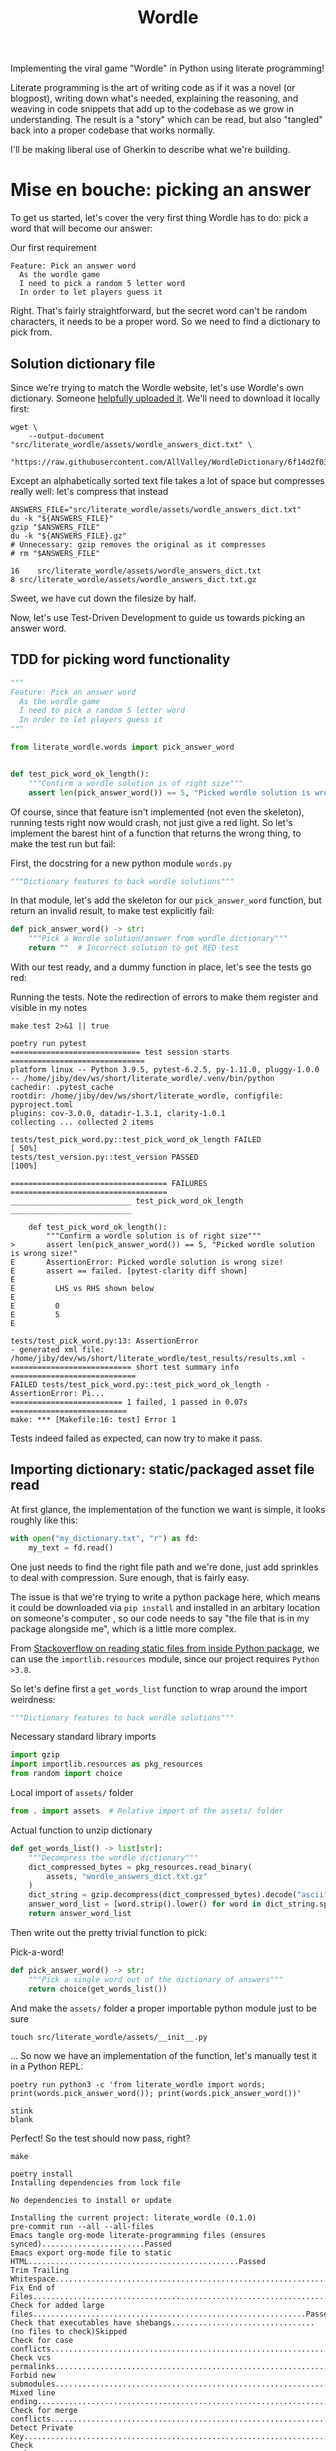 #+TITLE: Wordle

# Shell steps should show results verbatim (not tables) and don't rerun on export
#+PROPERTY: header-args:shell :results verbatim :eval no-export

Implementing the viral game "Wordle" in Python using literate programming!

Literate programming is the art of writing code as if it was a novel (or
blogpost), writing down what's needed, explaining the reasoning, and weaving in
code snippets that add up to the codebase as we grow in understanding. The
result is a "story" which can be read, but also "tangled" back into a proper
codebase that works normally.

I'll be making liberal use of Gherkin to describe what we're building.

* Mise en bouche: picking an answer

To get us started, let's cover the very first thing Wordle has to do: pick a
word that will become our answer:

#+CAPTION: Our first requirement
#+begin_src feature :tangle features/pick_answer_word.feature
Feature: Pick an answer word
  As the wordle game
  I need to pick a random 5 letter word
  In order to let players guess it
#+end_src

Right. That's fairly straightforward, but the secret word can't be random
characters, it needs to be a proper word. So we need to find a dictionary to
pick from.
** Solution dictionary file
Since we're trying to match the Wordle website, let's use Wordle's own
dictionary. Someone [[https://raw.githubusercontent.com/AllValley/WordleDictionary/main/wordle_solutions_alphabetized.txt][helpfully uploaded it]]. We'll need to download it locally
first:

#+begin_src shell :tangle no
wget \
    --output-document "src/literate_wordle/assets/wordle_answers_dict.txt" \
    "https://raw.githubusercontent.com/AllValley/WordleDictionary/6f14d2f03d01c36fe66e3ccc0929394251ab139d/wordle_solutions_alphabetized.txt"
#+end_src

#+RESULTS:

Except an alphabetically sorted text file takes a lot of space but compresses
really well: let's compress that instead

#+begin_src shell :tangle no :exports both
ANSWERS_FILE="src/literate_wordle/assets/wordle_answers_dict.txt"
du -k "${ANSWERS_FILE}"
gzip "$ANSWERS_FILE"
du -k "${ANSWERS_FILE}.gz"
# Unnecessary: gzip removes the original as it compresses
# rm "$ANSWERS_FILE"
#+end_src

#+RESULTS:
: 16	src/literate_wordle/assets/wordle_answers_dict.txt
: 8	src/literate_wordle/assets/wordle_answers_dict.txt.gz

Sweet, we have cut down the filesize by half.

Now, let's use Test-Driven Development to guide us towards picking an answer
word.

** TDD for picking word functionality

#+begin_src python :tangle tests/test_pick_word.py
"""
Feature: Pick an answer word
  As the wordle game
  I need to pick a random 5 letter word
  In order to let players guess it
"""

from literate_wordle.words import pick_answer_word


def test_pick_word_ok_length():
    """Confirm a wordle solution is of right size"""
    assert len(pick_answer_word()) == 5, "Picked wordle solution is wrong size!"
#+end_src

Of course, since that feature isn't implemented (not even the skeleton), running
tests right now would crash, not just give a red light. So let's implement the
barest hint of a function that returns the wrong thing, to make the test run but
fail:

First, the docstring for a new python module =words.py=

#+begin_src python :tangle no
"""Dictionary features to back wordle solutions"""
#+end_src

In that module, let's add the skeleton for our =pick_answer_word= function, but
return an invalid result, to make test explicitly fail:

#+begin_src python :tangle no
def pick_answer_word() -> str:
    """Pick a Wordle solution/answer from wordle dictionary"""
    return ""  # Incorrect solution to get RED test
#+end_src

With our test ready, and a dummy function in place, let's see the tests go red:

#+CAPTION: Running the tests. Note the redirection of errors to make them register and visible in my notes
#+begin_src shell :exports both
make test 2>&1 || true
#+end_src

#+RESULTS:
#+begin_example
poetry run pytest
============================= test session starts ==============================
platform linux -- Python 3.9.5, pytest-6.2.5, py-1.11.0, pluggy-1.0.0 -- /home/jiby/dev/ws/short/literate_wordle/.venv/bin/python
cachedir: .pytest_cache
rootdir: /home/jiby/dev/ws/short/literate_wordle, configfile: pyproject.toml
plugins: cov-3.0.0, datadir-1.3.1, clarity-1.0.1
collecting ... collected 2 items

tests/test_pick_word.py::test_pick_word_ok_length FAILED                 [ 50%]
tests/test_version.py::test_version PASSED                               [100%]

=================================== FAILURES ===================================
___________________________ test_pick_word_ok_length ___________________________

    def test_pick_word_ok_length():
        """Confirm a wordle solution is of right size"""
>       assert len(pick_answer_word()) == 5, "Picked wordle solution is wrong size!"
E       AssertionError: Picked wordle solution is wrong size!
E       assert == failed. [pytest-clarity diff shown]
E
E         LHS vs RHS shown below
E
E         0
E         5
E

tests/test_pick_word.py:13: AssertionError
- generated xml file: /home/jiby/dev/ws/short/literate_wordle/test_results/results.xml -
=========================== short test summary info ============================
FAILED tests/test_pick_word.py::test_pick_word_ok_length - AssertionError: Pi...
========================= 1 failed, 1 passed in 0.07s ==========================
make: *** [Makefile:16: test] Error 1
#+end_example

Tests indeed failed as expected, can now try to make it pass.

** Importing dictionary: static/packaged asset file read

At first glance, the implementation of the function we want is simple, it looks
roughly like this:

#+begin_src python :tangle no
with open("my_dictionary.txt", "r") as fd:
    my_text = fd.read()
#+end_src

One just needs to find the right file path and we're done, just add sprinkles to
deal with compression. Sure enough, that is fairly easy.

The issue is that we're trying to write a python package here, which means it could
be downloaded via =pip install= and installed in an arbitary location on
someone's computer , so our code needs to say "the file that is in my package
alongside me", which is a little more complex.

From [[https://stackoverflow.com/a/20885799][Stackoverflow on reading static files from inside Python package]], we can
use the =importlib.resources= module, since our project requires =Python >3.8=.

So let's define first a =get_words_list= function to wrap around the import
weirdness:

#+begin_src python :tangle src/literate_wordle/words.py
"""Dictionary features to back wordle solutions"""
#+end_src

#+NAME: choice-stdlib
#+CAPTION: Necessary standard library imports
#+begin_src python :tangle no
import gzip
import importlib.resources as pkg_resources
from random import choice
#+end_src

#+NAME: choice-locallib
#+CAPTION: Local import of =assets/= folder
#+begin_src python :tangle no
from . import assets  # Relative import of the assets/ folder
#+end_src

#+NAME: choice-func-unzipdict
#+CAPTION: Actual function to unzip dictionary
#+begin_src python :tangle no
def get_words_list() -> list[str]:
    """Decompress the wordle dictionary"""
    dict_compressed_bytes = pkg_resources.read_binary(
        assets, "wordle_answers_dict.txt.gz"
    )
    dict_string = gzip.decompress(dict_compressed_bytes).decode("ascii")
    answer_word_list = [word.strip().lower() for word in dict_string.split("\n")]
    return answer_word_list
#+end_src

Then write out the pretty trivial function to pick:

#+NAME: choice-func-pickanswer
#+CAPTION: Pick-a-word!
#+begin_src python :tangle no
def pick_answer_word() -> str:
    """Pick a single word out of the dictionary of answers"""
    return choice(get_words_list())
#+end_src

And make the =assets/= folder a proper importable python module just to be sure

#+begin_src shell :tangle no :exports code
touch src/literate_wordle/assets/__init__.py
#+end_src

... So now we have an implementation of the function, let's manually test it in
a Python REPL:

#+begin_src shell :tangle no :exports both
poetry run python3 -c 'from literate_wordle import words; print(words.pick_answer_word()); print(words.pick_answer_word())'
#+end_src

#+RESULTS:
: stink
: blank

Perfect! So the test should now pass, right?

#+begin_src shell :tangle no :exports both
make
#+end_src

#+RESULTS:
#+begin_example
poetry install
Installing dependencies from lock file

No dependencies to install or update

Installing the current project: literate_wordle (0.1.0)
pre-commit run --all --all-files
Emacs tangle org-mode literate-programming files (ensures synced).......................Passed
Emacs export org-mode file to static HTML...............................................Passed
Trim Trailing Whitespace................................................................Passed
Fix End of Files........................................................................Passed
Check for added large files.............................................................Passed
Check that executables have shebangs................................(no files to check)Skipped
Check for case conflicts................................................................Passed
Check vcs permalinks....................................................................Passed
Forbid new submodules...................................................................Passed
Mixed line ending.......................................................................Passed
Check for merge conflicts...............................................................Passed
Detect Private Key......................................................................Passed
Check Toml..............................................................................Passed
Check Yaml..............................................................................Passed
Check JSON..........................................................(no files to check)Skipped
mypy....................................................................................Passed
cd docs && make html
make[1]: Entering directory '/home/jiby/dev/ws/short/literate_wordle/docs'
Running Sphinx v4.4.0
Read in collections ...
  wordle_html_export_filecopy: Initialised
  gherkin_features_foldercopy: Initialised
  gherkin_features_jinja: Initialised
Clean collections ...
  gherkin_features_foldercopy: (CopyFolderDriver) Folder deleted: /home/jiby/dev/ws/short/literate_wordle/docs/source/_collections/gherkin_features/
  gherkin_features_jinja: (JinjaDriver) Cleaning 1 jinja Based file/s ...
Executing collections ...
  wordle_html_export_filecopy: (CopyFileDriver) Copy file...
  gherkin_features_foldercopy: (CopyFolderDriver) Copy folder...
  gherkin_features_jinja: (JinjaDriver) Creating 1 file/s from Jinja template...
loading pickled environment... done
[autosummary] generating autosummary for: _collections/gherkin_feature.md, index.rst, readme.md, wordle.md
[AutoAPI] Reading files... [ 33%] /home/jiby/dev/ws/short/literate_wordle/src/literate_wordle/__init__.py
[AutoAPI] Reading files... [ 66%] /home/jiby/dev/ws/short/literate_wordle/src/literate_wordle/words.py
[AutoAPI] Reading files... [100%] /home/jiby/dev/ws/short/literate_wordle/src/literate_wordle/assets/__init__.py

[AutoAPI] Mapping Data... [ 33%] /home/jiby/dev/ws/short/literate_wordle/src/literate_wordle/__init__.py
[AutoAPI] Mapping Data... [ 66%] /home/jiby/dev/ws/short/literate_wordle/src/literate_wordle/words.py
[AutoAPI] Mapping Data... [100%] /home/jiby/dev/ws/short/literate_wordle/src/literate_wordle/assets/__init__.py

[AutoAPI] Rendering Data... [ 33%] literate_wordle
[AutoAPI] Rendering Data... [ 66%] literate_wordle.words
[AutoAPI] Rendering Data... [100%] literate_wordle.assets

myst v0.15.2: MdParserConfig(renderer='sphinx', commonmark_only=False, enable_extensions=['dollarmath'], dmath_allow_labels=True, dmath_allow_space=True, dmath_allow_digits=True, dmath_double_inline=False, update_mathjax=True, mathjax_classes='tex2jax_process|mathjax_process|math|output_area', disable_syntax=[], url_schemes=['http', 'https', 'mailto', 'ftp'], heading_anchors=2, heading_slug_func=None, html_meta=[], footnote_transition=True, substitutions=[], sub_delimiters=['{', '}'], words_per_minute=200)
building [mo]: targets for 0 po files that are out of date
building [html]: targets for 5 source files that are out of date
updating environment: 0 added, 6 changed, 1 removed
reading sources... [ 16%] _collections/gherkin_feature
reading sources... [ 33%] autoapi/index
reading sources... [ 50%] autoapi/literate_wordle/assets/index
reading sources... [ 66%] autoapi/literate_wordle/index
reading sources... [ 83%] autoapi/literate_wordle/words/index
reading sources... [100%] wordle

Copying static files for sphinx-needs datatables support.../home/jiby/dev/ws/short/literate_wordle/.venv/lib/python3.9/site-packages/sphinxcontrib/needs/libs/html/datatables_loader.js /home/jiby/dev/ws/short/literate_wordle/.venv/lib/python3.9/site-packages/sphinxcontrib/needs/libs/html/datatables.min.js /home/jiby/dev/ws/short/literate_wordle/.venv/lib/python3.9/site-packages/sphinxcontrib/needs/libs/html/sphinx_needs_collapse.js /home/jiby/dev/ws/short/literate_wordle/.venv/lib/python3.9/site-packages/sphinxcontrib/needs/libs/html/datatables.min.css /home/jiby/dev/ws/short/literate_wordle/.venv/lib/python3.9/site-packages/sphinxcontrib/needs/libs/html/JSZip-2.5.0/jszip.min.js /home/jiby/dev/ws/short/literate_wordle/.venv/lib/python3.9/site-packages/sphinxcontrib/needs/libs/html/Buttons-1.5.1/js/buttons.print.min.js /home/jiby/dev/ws/short/literate_wordle/.venv/lib/python3.9/site-packages/sphinxcontrib/needs/libs/html/Buttons-1.5.1/js/buttons.flash.min.js /home/jiby/dev/ws/short/literate_wordle/.venv/lib/python3.9/site-packages/sphinxcontrib/needs/libs/html/Buttons-1.5.1/js/buttons.html5.min.js /home/jiby/dev/ws/short/literate_wordle/.venv/lib/python3.9/site-packages/sphinxcontrib/needs/libs/html/Buttons-1.5.1/js/buttons.colVis.min.js /home/jiby/dev/ws/short/literate_wordle/.venv/lib/python3.9/site-packages/sphinxcontrib/needs/libs/html/Buttons-1.5.1/js/dataTables.buttons.min.js /home/jiby/dev/ws/short/literate_wordle/.venv/lib/python3.9/site-packages/sphinxcontrib/needs/libs/html/Buttons-1.5.1/js/buttons.html5.js /home/jiby/dev/ws/short/literate_wordle/.venv/lib/python3.9/site-packages/sphinxcontrib/needs/libs/html/Buttons-1.5.1/css/common.scss /home/jiby/dev/ws/short/literate_wordle/.venv/lib/python3.9/site-packages/sphinxcontrib/needs/libs/html/Buttons-1.5.1/css/mixins.scss /home/jiby/dev/ws/short/literate_wordle/.venv/lib/python3.9/site-packages/sphinxcontrib/needs/libs/html/Buttons-1.5.1/css/buttons.dataTables.min.css /home/jiby/dev/ws/short/literate_wordle/.venv/lib/python3.9/site-packages/sphinxcontrib/needs/libs/html/Buttons-1.5.1/swf/flashExport.swf /home/jiby/dev/ws/short/literate_wordle/.venv/lib/python3.9/site-packages/sphinxcontrib/needs/libs/html/DataTables-1.10.16/js/jquery.dataTables.min.js /home/jiby/dev/ws/short/literate_wordle/.venv/lib/python3.9/site-packages/sphinxcontrib/needs/libs/html/DataTables-1.10.16/css/jquery.dataTables.min.css /home/jiby/dev/ws/short/literate_wordle/.venv/lib/python3.9/site-packages/sphinxcontrib/needs/libs/html/DataTables-1.10.16/images/sort_asc.png /home/jiby/dev/ws/short/literate_wordle/.venv/lib/python3.9/site-packages/sphinxcontrib/needs/libs/html/DataTables-1.10.16/images/sort_desc_disabled.png /home/jiby/dev/ws/short/literate_wordle/.venv/lib/python3.9/site-packages/sphinxcontrib/needs/libs/html/DataTables-1.10.16/images/sort_asc_disabled.png /home/jiby/dev/ws/short/literate_wordle/.venv/lib/python3.9/site-packages/sphinxcontrib/needs/libs/html/DataTables-1.10.16/images/sort_both.png /home/jiby/dev/ws/short/literate_wordle/.venv/lib/python3.9/site-packages/sphinxcontrib/needs/libs/html/DataTables-1.10.16/images/sort_desc.png /home/jiby/dev/ws/short/literate_wordle/.venv/lib/python3.9/site-packages/sphinxcontrib/needs/libs/html/ColReorder-1.4.1/js/dataTables.colReorder.min.js /home/jiby/dev/ws/short/literate_wordle/.venv/lib/python3.9/site-packages/sphinxcontrib/needs/libs/html/ColReorder-1.4.1/css/colReorder.dataTables.min.css /home/jiby/dev/ws/short/literate_wordle/.venv/lib/python3.9/site-packages/sphinxcontrib/needs/libs/html/FixedColumns-3.2.4/js/dataTables.fixedColumns.min.js /home/jiby/dev/ws/short/literate_wordle/.venv/lib/python3.9/site-packages/sphinxcontrib/needs/libs/html/FixedColumns-3.2.4/css/fixedColumns.dataTables.min.css /home/jiby/dev/ws/short/literate_wordle/.venv/lib/python3.9/site-packages/sphinxcontrib/needs/libs/html/Scroller-1.4.4/js/dataTables.scroller.min.js /home/jiby/dev/ws/short/literate_wordle/.venv/lib/python3.9/site-packages/sphinxcontrib/needs/libs/html/Scroller-1.4.4/css/scroller.dataTables.min.css /home/jiby/dev/ws/short/literate_wordle/.venv/lib/python3.9/site-packages/sphinxcontrib/needs/libs/html/FixedHeader-3.1.3/js/dataTables.fixedHeader.min.js /home/jiby/dev/ws/short/literate_wordle/.venv/lib/python3.9/site-packages/sphinxcontrib/needs/libs/html/FixedHeader-3.1.3/css/fixedHeader.dataTables.min.css /home/jiby/dev/ws/short/literate_wordle/.venv/lib/python3.9/site-packages/sphinxcontrib/needs/libs/html/Responsive-2.2.1/js/dataTables.responsive.min.js /home/jiby/dev/ws/short/literate_wordle/.venv/lib/python3.9/site-packages/sphinxcontrib/needs/libs/html/Responsive-2.2.1/css/responsive.dataTables.min.css /home/jiby/dev/ws/short/literate_wordle/.venv/lib/python3.9/site-packages/sphinxcontrib/needs/libs/html/pdfmake-0.1.32/pdfmake.min.js /home/jiby/dev/ws/short/literate_wordle/.venv/lib/python3.9/site-packages/sphinxcontrib/needs/libs/html/pdfmake-0.1.32/vfs_fonts.js
Copying static files for sphinx-needs custom style support...[ 25%] common.css
Copying static files for sphinx-needs custom style support...[ 50%] /home/jiby/dev/ws/short/literate_wordle/.venv/lib/python3.9/site-packages/sphinxcontrib/needs/css/modern/layouts.css
Copying static files for sphinx-needs custom style support...[ 75%] /home/jiby/dev/ws/short/literate_wordle/.venv/lib/python3.9/site-packages/sphinxcontrib/needs/css/modern/styles.css
Copying static files for sphinx-needs custom style support...[100%] /home/jiby/dev/ws/short/literate_wordle/.venv/lib/python3.9/site-packages/sphinxcontrib/needs/css/modern/modern.css

looking for now-outdated files... none found
pickling environment... done
checking consistency... done
preparing documents... done
writing output... [ 14%] _collections/gherkin_feature
writing output... [ 28%] autoapi/index
writing output... [ 42%] autoapi/literate_wordle/assets/index
writing output... [ 57%] autoapi/literate_wordle/index
writing output... [ 71%] autoapi/literate_wordle/words/index
writing output... [ 85%] index
writing output... [100%] wordle

generating indices... genindex py-modindex done
highlighting module code... [ 50%] literate_wordle
highlighting module code... [100%] literate_wordle.words

writing additional pages... search done
copying images... [ 50%] /home/jiby/dev/ws/short/literate_wordle/.venv/lib/python3.9/site-packages/sphinxcontrib/needs/images/feather_svg/arrow-down-circle.svg
copying images... [100%] /home/jiby/dev/ws/short/literate_wordle/.venv/lib/python3.9/site-packages/sphinxcontrib/needs/images/feather_svg/arrow-right-circle.svg

copying static files... done
copying extra files... done
dumping search index in English (code: en)... done
dumping object inventory... done
build succeeded, 2 warnings.

The HTML pages are in build/html.
Final clean of collections ...
  wordle_html_export_filecopy: (CopyFileDriver) File deleted: /home/jiby/dev/ws/short/literate_wordle/docs/source/_collections/_static/wordle.html
  gherkin_features_foldercopy: (CopyFolderDriver) Folder deleted: /home/jiby/dev/ws/short/literate_wordle/docs/source/_collections/gherkin_features/
  gherkin_features_jinja: (JinjaDriver) Cleaning 1 jinja Based file/s ...
  gherkin_features_jinja: (JinjaDriver)   File deleted: /home/jiby/dev/ws/short/literate_wordle/docs/source/_collections/gherkin_feature.md

Checking sphinx-needs warnings
make[1]: Leaving directory '/home/jiby/dev/ws/short/literate_wordle/docs'
poetry run pytest
============================= test session starts ==============================
platform linux -- Python 3.9.5, pytest-6.2.5, py-1.11.0, pluggy-1.0.0 -- /home/jiby/dev/ws/short/literate_wordle/.venv/bin/python
cachedir: .pytest_cache
rootdir: /home/jiby/dev/ws/short/literate_wordle, configfile: pyproject.toml
plugins: cov-3.0.0, datadir-1.3.1, clarity-1.0.1
collecting ... collected 2 items

tests/test_pick_word.py::test_pick_word_ok_length PASSED                 [ 50%]
tests/test_version.py::test_version PASSED                               [100%]

- generated xml file: /home/jiby/dev/ws/short/literate_wordle/test_results/results.xml -
============================== 2 passed in 0.03s ===============================
poetry build
Building literate_wordle (0.1.0)
  - Building sdist
  - Built literate_wordle-0.1.0.tar.gz
  - Building wheel
  - Built literate_wordle-0.1.0-py3-none-any.whl
#+end_example

Everything checks out: our feature is ready![fn::Keen readers will notice
sub-optimal code, such as re-unzipping the entire solutions file
before any picking of solution. Indeed, these are valid points. But in the
context of this project, these are accepted tradeoffs leaning towards
legibility/simplicity of implementation against raw performance. Considering
that "picking a solution word" is something done on the order of /once/ over the
entire runtime, we can afford it.]
** Debriefing on the method

We just completed our first loop: determine a small component that needs
implemented to build towards Wordle goal, spell it out with Gherkin features,
explicit the feature via tests, and iterate on the new RED test until it becomes
green.[fn::Usual TDD cycle adds a refactor/blue cycle, which is indeed necessary
for production code, as it lends to maintainability. This code is intended as
entertainment material, with this literate-programming article as companion.
Refactoring would mean refactoring the =wordle.org= source file, which would
drown out the nice narrative we're building here.]

Along the way, the code spelled out in this narrative-oriented file is tangled
out into proper code paths, so that the =Makefile= can pick it up and validate
the proper package-ness.
* Confirming guess is a valid word

Now that we can pick secret words, we need to start processing guesses. The very
first thing a guess needs is validating guesses are proper words of the right
length. This feature will give us a familiar context (dictionaries), while
slowly ramping up the details of the Gherkin features:

#+NAME: feature-check-valid-guess
#+CAPTION: New Gherkin feature file =features/checking_guess_valid_word.feature=
#+begin_src feature :tangle features/checking_guess_valid_word.feature
Feature: Checking a guess is a valid word
  As a Wordle game
  I need to confirm each guessed word is valid
  So that I only accept real words, no kwyjibo
#+end_src

In practice, this means multiple things:

#+NAME: scenario-check-valid-guess
#+CAPTION: Scenarios to describe the feature in details
#+begin_src feature :tangle features/checking_guess_valid_word.feature
Scenario: Reject long words
  When guessing "affable"
  Then the guess is rejected
  And reason for rejection is "Guess too long"

Scenario: Reject short words
  When guessing "baby"
  Then the guess is rejected
  And reason for rejection is "Guess too short"

Scenario: Reject fake words via dictionary
  When guessing "vbpdj"
  Then the guess is rejected
  And reason for rejection is "Not a word from the dictionary"

Scenario: Accept five letter dictionary words
  When guessing "crane"
  Then the guess is accepted
#+end_src

So, with a feature covering two scenarios, we can start laying out acceptance
tests.

Since I quite like to use the Gherkin feature file inside the
docstrings of Python tests, I'm going to take advantage of having already
written it above to reference it for export, so I can template it out:

#+CAPTION: New test file's module-level docstring, using (invisible during rendering) templating to fill in the gherkin feature from Code Snippet [[feature-check-valid-guess]] and [[scenario-check-valid-guess]]
#+begin_src python :tangle tests/test_checking_guess_valid_word.py :noweb yes
"""
<<feature-check-valid-guess>>

<<scenario-check-valid-guess>>
"""
#+end_src

With the feature described, let's import our hypothetical test code

#+NAME: test-valid-import
#+begin_src python :tangle no
from literate_wordle.words import check_valid_word
#+end_src

And write out a simple test using the first scenario:

#+NAME: test-valid-1
#+begin_src python :tangle no
def test_reject_long_words():
    """Scenario: Reject long words"""
    # When guessing "affable"
    guess = "affable"
    is_valid, reject_reason = check_valid_word(guess)
    # Then the guess is rejected
    assert not is_valid, "Overly long guess should have been rejected"
    # And reason for rejection is "Guess too long"
    assert reject_reason == "Guess too long"
#+end_src

And in a similar way, we write the opposite test for too short:

#+NAME: test-valid-2
#+begin_src python :tangle no
def test_reject_overly_short_words():
    """Scenario: Reject short words"""
    # When guessing "baby"
    guess = "baby"
    is_valid, reject_reason = check_valid_word(guess)
    # Then the guess is rejected
    assert not is_valid, "Overly short guess should have been rejected"
    # And reason for rejection is "Guess too short"
    assert reject_reason == "Guess too short"
#+end_src

And finally, the dictionary checks:

#+NAME: test-valid-3
#+begin_src python :tangle no
def test_reject_nondict_words():
    """Scenario: Reject fake words via dictionary"""
    # When guessing "vbpdj"
    guess = "vbpdj"
    is_valid, reject_reason = check_valid_word(guess)
    # Then the guess is rejected
    assert not is_valid, "Word not in dictionary should have been rejected"
    # And reason for rejection is "Not a word from the dictionary"
    assert reject_reason == "Not a word from the dictionary"
#+end_src


#+NAME: test-valid-4
#+begin_src python :tangle no
def test_accept_dict_words():
    """Scenario: Accept five letter dictionary words"""
    # When guessing "crane"
    guess = "crane"
    is_valid, reject_reason = check_valid_word(guess)
    # Then the guess is accepted
    assert is_valid, "Correct length word in dictionary should have been accepted"
#+end_src

One tiny detail regarding this last example, which highlights why separating
Gherkin from actual code is important: We describe in the positive scenario the
need to accept a correct word in terms of "not rejecting", which in code maps to
the =is_valid= boolean. That's suffficient to make the Gherkin scenario, which
is what we think of when designing the software, but as we see in the
implementation, there's also the matter of the =reject_reason= component, which
we should check for emptiness. That is an implementation detail, which has no
reason to be laid out in the original scenario, but is still valid to make
assertions on. So we shall:

#+NAME: reject-reason-none
#+CAPTION: This line isn't defined in Gherkin, because it separates the implementation from the feature's requirement
#+begin_src python :tangle no
    assert reject_reason is None, "Accepted word should have no reason to be rejected"
#+end_src

With all these (high level) tests in hand, let's write up some small
implementation to get RED tests instead of a crash.

First up is defining a signature: We take a guess in, and return a boolean and a
string. Except sometimes (as seen in Code Snippet [[reject-reason-none]]) it's
=None=, so that's more of an =Optional= string, which we'll need to import:

#+NAME: valid-stdlib
#+begin_src python :tangle no
from typing import Optional, Tuple
#+end_src

#+NAME: valid-func-proto
#+begin_src python :tangle no
def check_valid_word(guess: str) -> Tuple[bool, Optional[str]]:
#+end_src

And to fill it with junk:

#+NAME: valid-func-junk
#+begin_src python :tangle no
    """Dummy implementation of checking a valid word"""
    return False, "Not implemented"
#+end_src


# Note that in Wordle, the list of possible solutions is a subset of the word
# dictionary used for guess validation. We previously loaded the answers, now we need the other one too.

# Same thing for the test, to deal with
** Fix tangle layout
This subsection won't get exported to HTML, but remains tangled normally.
This helps us fix the org-mode tangled layout, specifically how imports in
python have a rigid ordering, but the way we implemented the functions in two
passes didn't allow for the proper order.

This means we need to manually weave the code blocks, instead of just stating
they all point to the same file and rely on file top-to-bottom order, we have an
explicit code block where we template out "add this bit, now 2 lines below add
that snippet, and then...". Not ideal, but it has the added benefit of allowing
custom layout like number of lines jumped between files, which was blocking
adoption of the =black= formatter in this repository.

First, fix =words.py= imports being out of order in our narrative by tangling
them via noweb to weave the part 1 imports with the part2.

#+NAME: words-py-tangle
#+begin_src python :tangle src/literate_wordle/words.py :noweb yes

<<choice-stdlib>>
<<valid-stdlib>>

<<choice-locallib>>


<<choice-func-unzipdict>>


<<choice-func-pickanswer>>


<<valid-func-proto>>
<<valid-func-junk>>
#+end_src

Now the same thing with the test file, which indeed /is/ in proper order
already, but would benefit from two-lines-between-tests to guarantee formatting:

#+NAME: words-py-tangle
#+begin_src python :tangle tests/test_checking_guess_valid_word.py :noweb yes

<<test-valid-import>>


<<test-valid-1>>


<<test-valid-2>>


<<test-valid-3>>


<<test-valid-4>>
<<reject-reason-none>>
#+end_src
